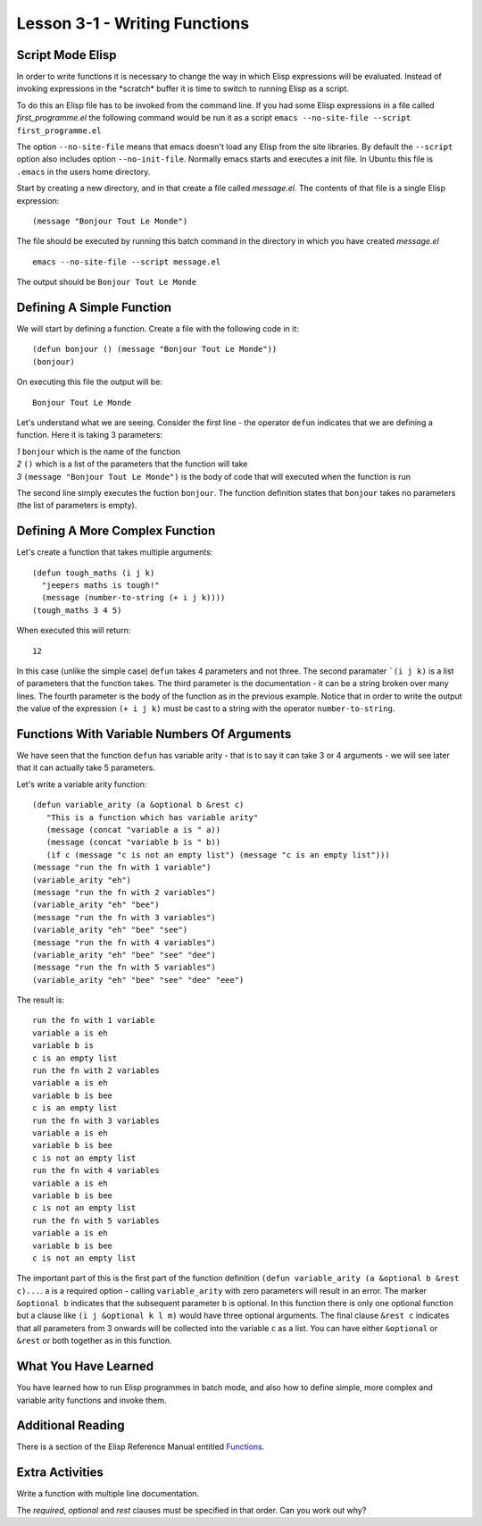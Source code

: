 ==============================
Lesson 3-1 - Writing Functions
==============================

-----------------
Script Mode Elisp
-----------------

In order to write functions it is necessary to change the way in which Elisp expressions will be evaluated. Instead of invoking expressions in the \*scratch\* buffer it is time to switch to running Elisp as a script. 

To do this an Elisp file has to be invoked from the command line. If you had some Elisp expressions in a file called *first_programme.el* the following command would be run it as a script ``emacs --no-site-file --script first_programme.el``

The option ``--no-site-file`` means that emacs doesn't load any Elisp from the site libraries. By default the ``--script`` option also includes option ``--no-init-file``. Normally emacs starts and executes a init file. In Ubuntu this file is ``.emacs`` in the users home directory.

Start by creating a new directory, and in that create a file called *message.el*. The contents of that file is a single Elisp expression:

::

 (message "Bonjour Tout Le Monde")

The file should be executed by running this batch command in the directory in which you have created *message.el*

::

 emacs --no-site-file --script message.el

The output should be ``Bonjour Tout Le Monde``

--------------------------
Defining A Simple Function
--------------------------

We will start by defining a function. Create a file with the following code in it:

::

 (defun bonjour () (message "Bonjour Tout Le Monde"))
 (bonjour)

On executing this file the output will be:

::

 Bonjour Tout Le Monde

Let's understand what we are seeing. Consider the first line - the operator ``defun`` indicates that we are defining a function. Here it is taking 3 parameters:

| *1* ``bonjour`` which is the name of the function
| *2* ``()`` which is a list of the parameters that the function will take
| *3* ``(message "Bonjour Tout Le Monde")`` is the body of code that will executed when the function is run

The second line simply executes the fuction ``bonjour``. The function definition states that ``bonjour`` takes no parameters (the list of parameters is empty).

--------------------------------
Defining A More Complex Function
--------------------------------

Let's create a function that takes multiple arguments:

::

 (defun tough_maths (i j k)
   "jeepers maths is tough!" 
   (message (number-to-string (+ i j k))))
 (tough_maths 3 4 5)

When executed this will return:

::
 
 12

In this case (unlike the simple case) ``defun`` takes 4 parameters and not three. The second paramater ```(i j k)`` is a list of parameters that the function takes. The third parameter is the documentation - it can be a string broken over many lines. The fourth parameter is the body of the function as in the previous example. Notice that in order to write the output the value of the expression ``(+ i j k)`` must be cast to a string with the operator ``number-to-string``.

--------------------------------------------
Functions With Variable Numbers Of Arguments
--------------------------------------------

We have seen that the function ``defun`` has variable arity - that is to say it can take 3 or 4 arguments - we will see later that it can actually take 5 parameters.

Let's write a variable arity function:

::

 (defun variable_arity (a &optional b &rest c)
    "This is a function which has variable arity"
    (message (concat "variable a is " a))
    (message (concat "variable b is " b))
    (if c (message "c is not an empty list") (message "c is an empty list")))
 (message "run the fn with 1 variable")
 (variable_arity "eh")
 (message "run the fn with 2 variables")
 (variable_arity "eh" "bee")
 (message "run the fn with 3 variables")
 (variable_arity "eh" "bee" "see")
 (message "run the fn with 4 variables")
 (variable_arity "eh" "bee" "see" "dee")
 (message "run the fn with 5 variables")
 (variable_arity "eh" "bee" "see" "dee" "eee")


The result is:

::

 run the fn with 1 variable
 variable a is eh
 variable b is
 c is an empty list
 run the fn with 2 variables
 variable a is eh
 variable b is bee
 c is an empty list
 run the fn with 3 variables
 variable a is eh
 variable b is bee
 c is not an empty list
 run the fn with 4 variables
 variable a is eh
 variable b is bee
 c is not an empty list
 run the fn with 5 variables
 variable a is eh
 variable b is bee
 c is not an empty list

The important part of this is the first part of the function definition ``(defun variable_arity (a &optional b &rest c)...``. ``a`` is a required option - calling ``variable_arity`` with zero parameters will result in an error. The marker ``&optional b`` indicates that the subsequent parameter ``b`` is optional. In this function there is only one optional function but a clause like ``(i j &optional k l m)`` would have three optional arguments. The final clause ``&rest c`` indicates that all parameters from 3 onwards will be collected into the variable ``c`` as a list. You can have either ``&optional`` or ``&rest`` or both together as in this function.

---------------------
What You Have Learned
---------------------

You have learned how to run Elisp programmes in batch mode, and also how to define simple, more complex and variable arity functions and invoke them.

------------------
Additional Reading
------------------

There is a section of the Elisp Reference Manual entitled `Functions`_.

----------------
Extra Activities
----------------

Write a function with multiple line documentation.

The *required*, *optional* and *rest* clauses must be specified in that order. Can you work out why? 


.. _Functions: http://www.gnu.org/software/emacs/Elisp/html_node/Functions.html#Functions

